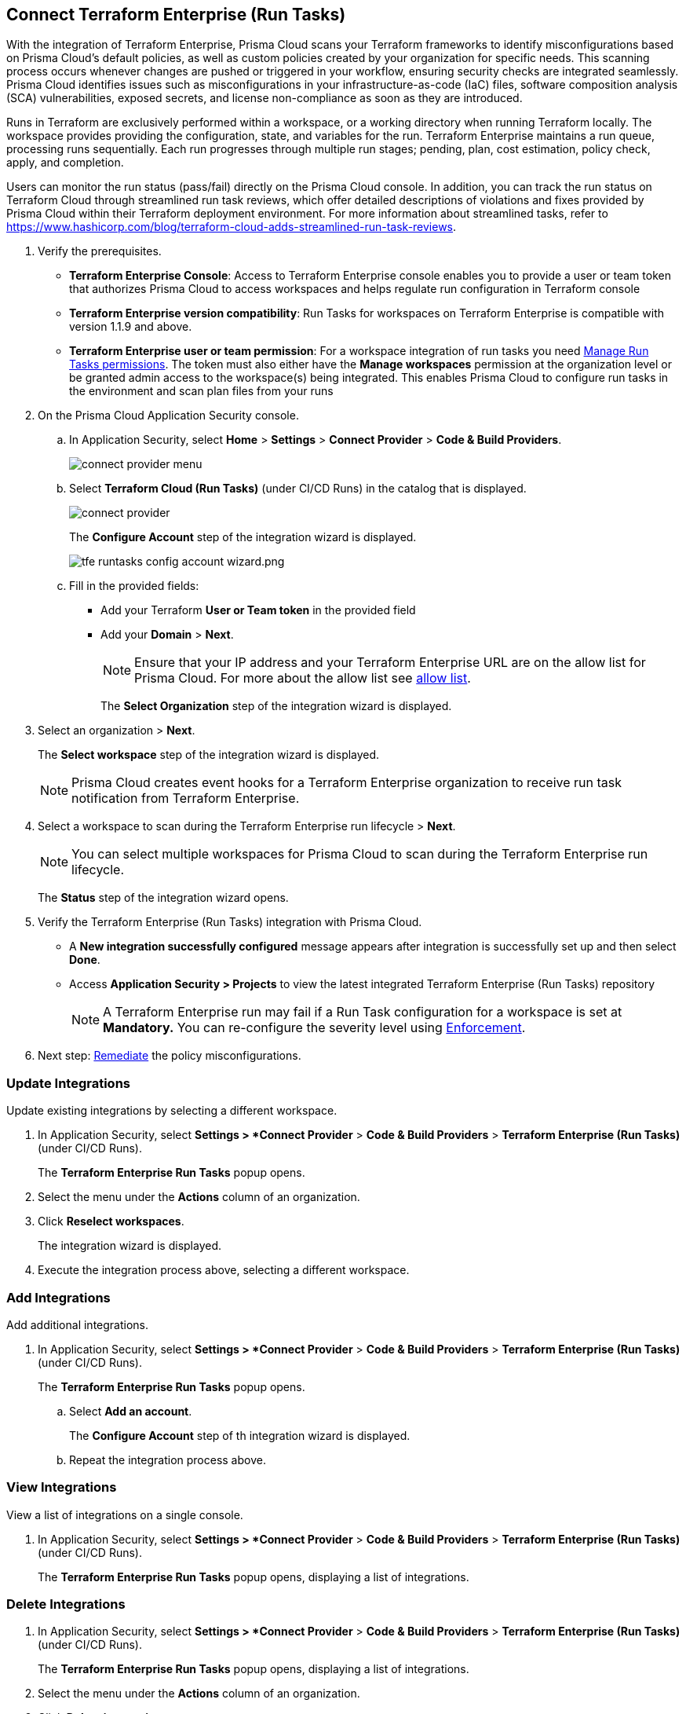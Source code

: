 :topic_type: task

[.task]
== Connect Terraform Enterprise (Run Tasks)

With the integration of Terraform Enterprise, Prisma Cloud scans your Terraform frameworks to identify misconfigurations based on Prisma Cloud’s default policies, as well as custom policies created by your organization for specific needs. This scanning process occurs whenever changes are pushed or triggered in your workflow, ensuring security checks are integrated seamlessly. Prisma Cloud identifies issues such as misconfigurations in your infrastructure-as-code (IaC) files, software composition analysis (SCA) vulnerabilities, exposed secrets, and license non-compliance as soon as they are introduced.

////
Integrate Prima Cloud with Terraform Enterprise (Run Tasks) to enforce the policy as a code framework for Terraform https://www.terraform.io/cloud-docs/workspaces[workspaces] that use https://www.terraform.io/cloud-docs/sentinel[Sentinel language] with a predefined https://www.terraform.io/cloud-docs/sentinel/manage-policies#enforcement-levels[enforcement level] that prevents any risky Terraform run. With Terraform Enterprise (Run Tasks) integration, Prisma Cloud will scan your Terraform frameworks for any misconfiguration in Prisma Cloud default policies, out-of-the-box policies and custom policies.
////
 
Runs in Terraform are exclusively performed within a workspace, or a working directory when running Terraform locally. The workspace provides providing the configuration, state, and variables for the run. Terraform Enterprise maintains a run queue, processing runs sequentially. Each run progresses through multiple run stages; pending, plan, cost estimation, policy check, apply, and completion. 

Users can monitor the run status (pass/fail) directly on the Prisma Cloud console. In addition, you can track the run status on Terraform Cloud through streamlined run task reviews, which offer detailed descriptions of violations and fixes provided by Prisma Cloud within their Terraform deployment environment. For more information about streamlined tasks, refer to https://www.hashicorp.com/blog/terraform-cloud-adds-streamlined-run-task-reviews.

////
 Terraform always performs runs for a workspace. Therefore, the workspace serves as a working directory when running Terraform locally, providing the configuration, state, and variables for the run. Each workspace is associated with a particular Terraform configuration, where Terraform Enterprise maintains a queue for runs and processes those runs in order. Each run passes through multiple run stages (pending, plan, cost estimation, policy check, apply, and completion), and this integration communicates the status of the run (either pass or fail) that is accessible on the Prisma Cloud console.
////

[.procedure]

. Verify the prerequisites.
+
* *Terraform Enterprise Console*: Access to Terraform Enterprise console enables you to provide a user or team token that authorizes Prisma Cloud to access workspaces and helps regulate run configuration in Terraform console

* *Terraform Enterprise version compatibility*: Run Tasks for workspaces on Terraform Enterprise is compatible with version 1.1.9 and above. 

* *Terraform Enterprise user or team permission*: For a workspace integration of run tasks you need https://developer.hashicorp.com/terraform/enterprise/users-teams-organizations/permissions#organization-permissions[Manage Run Tasks permissions]. The token must also either have the *Manage workspaces* permission at the organization level or be granted admin access to the workspace(s) being integrated. This enables Prisma Cloud to configure run tasks in the environment and scan plan files from your runs

. On the Prisma Cloud Application Security console.
.. In Application Security, select *Home* > *Settings* > *Connect Provider* > *Code & Build Providers*.
+
image::application-security/connect-provider-menu.png[]

.. Select *Terraform Cloud (Run Tasks)* (under CI/CD Runs) in the catalog that is displayed.
+
image::application-security/connect-provider.png[]
+
The *Configure Account* step of the integration wizard is displayed.
+
image::application-security/tfe-runtasks-config-account-wizard.png.png[]

.. Fill in the provided fields: 
+
* Add your Terraform *User or Team token* in the provided field
* Add your *Domain* > *Next*.
+
NOTE: Ensure that your IP address and your Terraform Enterprise URL are on the allow list for Prisma Cloud. For more about the allow list see xref:../../../../get-started/console-prerequisites.adoc[allow list].
+
The *Select Organization* step of the integration wizard is displayed. 

. Select an organization > *Next*.
+
The *Select workspace* step of the integration wizard is displayed. 
+
NOTE: Prisma Cloud creates event hooks for a Terraform Enterprise organization to receive run task notification from Terraform Enterprise.  

. Select a workspace to scan during the Terraform Enterprise run lifecycle > *Next*.
+
NOTE: You can select multiple workspaces for Prisma Cloud to scan during the Terraform Enterprise run lifecycle.
+
The *Status* step of the integration wizard opens.

. Verify the Terraform Enterprise (Run Tasks) integration with Prisma Cloud.
+
* A *New integration successfully configured* message appears after integration is successfully set up and then select *Done*.
* Access *Application Security > Projects* to view the latest integrated Terraform Enterprise (Run Tasks) repository
+
NOTE: A Terraform Enterprise run may fail if a Run Task configuration for a workspace is set at *Mandatory.* You can re-configure the severity level using xref:../../../risk-management/monitor-and-manage-code-build/enforcement.adoc[Enforcement].

. Next step: xref:../../../risk-management/monitor-and-manage-code-build/monitor-fix-issues-in-scan.adoc[Remediate] the policy misconfigurations.

=== Update Integrations

Update existing integrations by selecting a different workspace.

. In Application Security, select *Settings > *Connect Provider* > *Code & Build Providers* > *Terraform Enterprise (Run Tasks)* (under CI/CD Runs).
+
The *Terraform Enterprise Run Tasks* popup opens.
. Select the menu under the *Actions* column of an organization.
. Click *Reselect workspaces*.
+
The integration wizard is displayed.
. Execute the integration process above, selecting a different workspace.

=== Add Integrations

Add additional integrations.

. In Application Security, select *Settings > *Connect Provider* > *Code & Build Providers* > *Terraform Enterprise (Run Tasks)* (under CI/CD Runs).
+
The *Terraform Enterprise Run Tasks* popup opens.

.. Select *Add an account*.
+
The *Configure Account* step of th integration wizard is displayed. 
.. Repeat the integration process above.

=== View Integrations

View a list of integrations on a single console.

. In Application Security, select *Settings > *Connect Provider* > *Code & Build Providers* > *Terraform Enterprise (Run Tasks)* (under CI/CD Runs).
+
The *Terraform Enterprise Run Tasks* popup opens, displaying a list of integrations.

=== Delete Integrations

. In Application Security, select *Settings > *Connect Provider* > *Code & Build Providers* > *Terraform Enterprise (Run Tasks)* (under CI/CD Runs).
+
The *Terraform Enterprise Run Tasks* popup opens, displaying a list of integrations.
. Select the menu under the *Actions* column of an organization.
. Click *Delete integration*.
+
NOTE: If you have a single integration within the account, deleting the existing integration will delete the account configuration on Prisma Cloud console.

